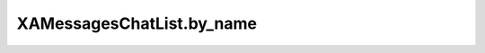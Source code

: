 XAMessagesChatList.by_name
==========================

.. automethod:: PyXA.apps.Messages.XAMessagesChatList.by_name
